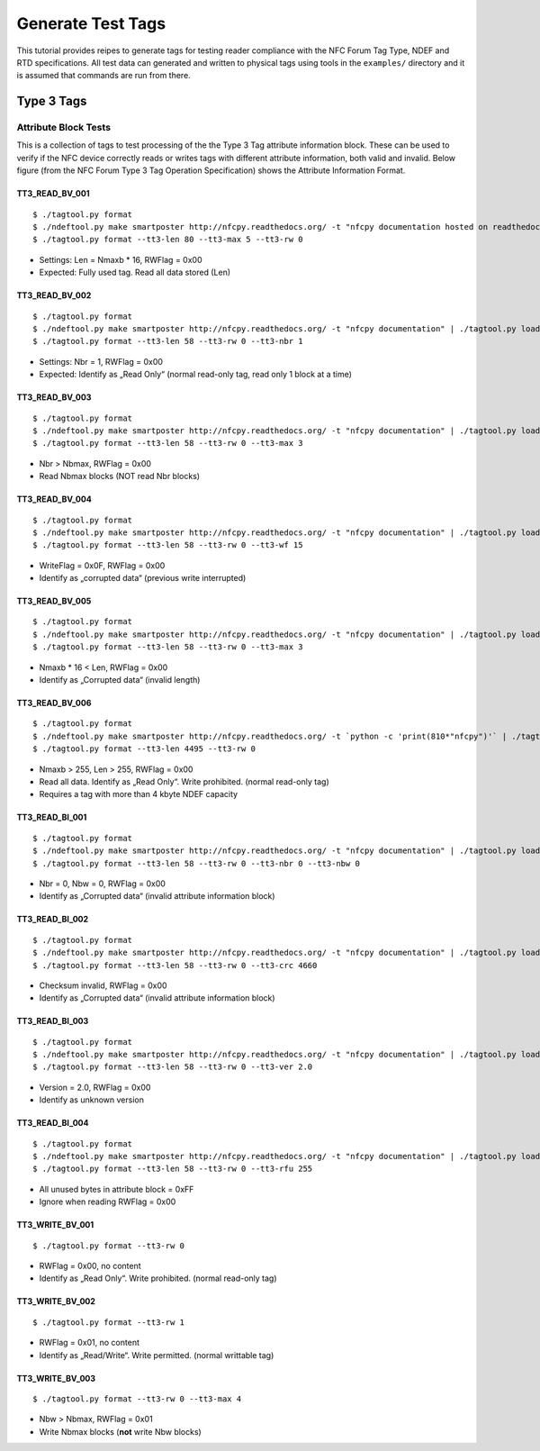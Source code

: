 ==================
Generate Test Tags
==================

This tutorial provides reipes to generate tags for testing reader
compliance with the NFC Forum Tag Type, NDEF and RTD
specifications. All test data can generated and written to physical
tags using tools in the ``examples/`` directory and it is assumed that
commands are run from there.

Type 3 Tags
===========

Attribute Block Tests
---------------------

This is a collection of tags to test processing of the the Type 3 Tag
attribute information block. These can be used to verify if the NFC
device correctly reads or writes tags with different attribute
information, both valid and invalid. Below figure (from the NFC Forum Type 3 Tag Operation Specification) shows the Attribute Information Format.

.. image:: ../images/tt3attrblock.png

TT3_READ_BV_001
~~~~~~~~~~~~~~~

::

   $ ./tagtool.py format
   $ ./ndeftool.py make smartposter http://nfcpy.readthedocs.org/ -t "nfcpy documentation hosted on readthedocs" | ./tagtool.py load -
   $ ./tagtool.py format --tt3-len 80 --tt3-max 5 --tt3-rw 0

* Settings: Len = Nmaxb * 16, RWFlag = 0x00
* Expected: Fully used tag. Read all data stored (Len)

TT3_READ_BV_002
~~~~~~~~~~~~~~~

::

   $ ./tagtool.py format
   $ ./ndeftool.py make smartposter http://nfcpy.readthedocs.org/ -t "nfcpy documentation" | ./tagtool.py load -
   $ ./tagtool.py format --tt3-len 58 --tt3-rw 0 --tt3-nbr 1

* Settings: Nbr = 1, RWFlag = 0x00
* Expected: Identify as „Read Only“ (normal read-only tag, read only 1
  block at a time)

TT3_READ_BV_003
~~~~~~~~~~~~~~~

::

   $ ./tagtool.py format
   $ ./ndeftool.py make smartposter http://nfcpy.readthedocs.org/ -t "nfcpy documentation" | ./tagtool.py load -
   $ ./tagtool.py format --tt3-len 58 --tt3-rw 0 --tt3-max 3

* Nbr > Nbmax, RWFlag = 0x00
* Read Nbmax blocks (NOT read Nbr blocks)

TT3_READ_BV_004
~~~~~~~~~~~~~~~

::

   $ ./tagtool.py format
   $ ./ndeftool.py make smartposter http://nfcpy.readthedocs.org/ -t "nfcpy documentation" | ./tagtool.py load -
   $ ./tagtool.py format --tt3-len 58 --tt3-rw 0 --tt3-wf 15

* WriteFlag = 0x0F, RWFlag = 0x00
* Identify as „corrupted data“ (previous write interrupted)

TT3_READ_BV_005
~~~~~~~~~~~~~~~

::

   $ ./tagtool.py format
   $ ./ndeftool.py make smartposter http://nfcpy.readthedocs.org/ -t "nfcpy documentation" | ./tagtool.py load -
   $ ./tagtool.py format --tt3-len 58 --tt3-rw 0 --tt3-max 3

* Nmaxb * 16 < Len, RWFlag = 0x00
* Identify as „Corrupted data“ (invalid length)

TT3_READ_BV_006
~~~~~~~~~~~~~~~

::

   $ ./tagtool.py format
   $ ./ndeftool.py make smartposter http://nfcpy.readthedocs.org/ -t `python -c 'print(810*"nfcpy")'` | ./tagtool.py load -
   $ ./tagtool.py format --tt3-len 4495 --tt3-rw 0

* Nmaxb > 255, Len > 255, RWFlag = 0x00
* Read all data. Identify as „Read Only“. Write prohibited. (normal
  read-only tag)
* Requires a tag with more than 4 kbyte NDEF capacity

TT3_READ_BI_001
~~~~~~~~~~~~~~~

::

   $ ./tagtool.py format
   $ ./ndeftool.py make smartposter http://nfcpy.readthedocs.org/ -t "nfcpy documentation" | ./tagtool.py load -
   $ ./tagtool.py format --tt3-len 58 --tt3-rw 0 --tt3-nbr 0 --tt3-nbw 0

* Nbr = 0, Nbw = 0, RWFlag = 0x00
* Identify as „Corrupted data“ (invalid attribute information block)

TT3_READ_BI_002
~~~~~~~~~~~~~~~

::

   $ ./tagtool.py format
   $ ./ndeftool.py make smartposter http://nfcpy.readthedocs.org/ -t "nfcpy documentation" | ./tagtool.py load -
   $ ./tagtool.py format --tt3-len 58 --tt3-rw 0 --tt3-crc 4660

* Checksum invalid, RWFlag = 0x00
* Identify as „Corrupted data“ (invalid attribute information block)

TT3_READ_BI_003
~~~~~~~~~~~~~~~

::

   $ ./tagtool.py format
   $ ./ndeftool.py make smartposter http://nfcpy.readthedocs.org/ -t "nfcpy documentation" | ./tagtool.py load -
   $ ./tagtool.py format --tt3-len 58 --tt3-rw 0 --tt3-ver 2.0

* Version = 2.0, RWFlag = 0x00
* Identify as unknown version

TT3_READ_BI_004
~~~~~~~~~~~~~~~

::

   $ ./tagtool.py format
   $ ./ndeftool.py make smartposter http://nfcpy.readthedocs.org/ -t "nfcpy documentation" | ./tagtool.py load -
   $ ./tagtool.py format --tt3-len 58 --tt3-rw 0 --tt3-rfu 255

* All unused bytes in attribute block = 0xFF
* Ignore when reading RWFlag = 0x00 

TT3_WRITE_BV_001
~~~~~~~~~~~~~~~~

::

   $ ./tagtool.py format --tt3-rw 0

* RWFlag = 0x00, no content
* Identify as „Read Only“. Write prohibited. (normal read-only tag)

TT3_WRITE_BV_002
~~~~~~~~~~~~~~~~

::

   $ ./tagtool.py format --tt3-rw 1

* RWFlag = 0x01, no content
* Identify as „Read/Write“. Write permitted. (normal writtable tag)

TT3_WRITE_BV_003
~~~~~~~~~~~~~~~~

::

   $ ./tagtool.py format --tt3-rw 0 --tt3-max 4

* Nbw > Nbmax, RWFlag = 0x01
* Write Nbmax blocks (**not** write Nbw blocks)

